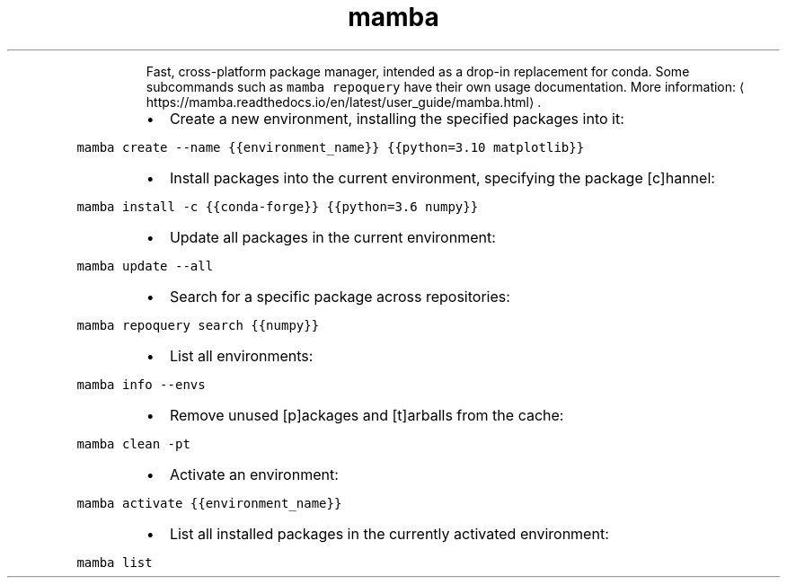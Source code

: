 .TH mamba
.PP
.RS
Fast, cross\-platform package manager, intended as a drop\-in replacement for conda.
Some subcommands such as \fB\fCmamba repoquery\fR have their own usage documentation.
More information: \[la]https://mamba.readthedocs.io/en/latest/user_guide/mamba.html\[ra]\&.
.RE
.RS
.IP \(bu 2
Create a new environment, installing the specified packages into it:
.RE
.PP
\fB\fCmamba create \-\-name {{environment_name}} {{python=3.10 matplotlib}}\fR
.RS
.IP \(bu 2
Install packages into the current environment, specifying the package [c]hannel:
.RE
.PP
\fB\fCmamba install \-c {{conda\-forge}} {{python=3.6 numpy}}\fR
.RS
.IP \(bu 2
Update all packages in the current environment:
.RE
.PP
\fB\fCmamba update \-\-all\fR
.RS
.IP \(bu 2
Search for a specific package across repositories:
.RE
.PP
\fB\fCmamba repoquery search {{numpy}}\fR
.RS
.IP \(bu 2
List all environments:
.RE
.PP
\fB\fCmamba info \-\-envs\fR
.RS
.IP \(bu 2
Remove unused [p]ackages and [t]arballs from the cache:
.RE
.PP
\fB\fCmamba clean \-pt\fR
.RS
.IP \(bu 2
Activate an environment:
.RE
.PP
\fB\fCmamba activate {{environment_name}}\fR
.RS
.IP \(bu 2
List all installed packages in the currently activated environment:
.RE
.PP
\fB\fCmamba list\fR
